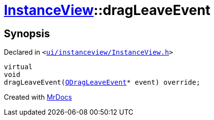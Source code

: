 [#InstanceView-dragLeaveEvent]
= xref:InstanceView.adoc[InstanceView]::dragLeaveEvent
:relfileprefix: ../
:mrdocs:


== Synopsis

Declared in `&lt;https://github.com/PrismLauncher/PrismLauncher/blob/develop/launcher/ui/instanceview/InstanceView.h#L108[ui&sol;instanceview&sol;InstanceView&period;h]&gt;`

[source,cpp,subs="verbatim,replacements,macros,-callouts"]
----
virtual
void
dragLeaveEvent(xref:QDragLeaveEvent.adoc[QDragLeaveEvent]* event) override;
----



[.small]#Created with https://www.mrdocs.com[MrDocs]#
